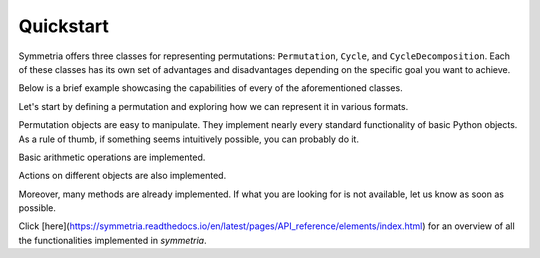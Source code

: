 Quickstart
==========

Symmetria offers three classes for representing permutations: ``Permutation``, ``Cycle``, and ``CycleDecomposition``.
Each of these classes has its own set of advantages and disadvantages depending on the specific goal you want to
achieve.

Below is a brief example showcasing the capabilities of every of the aforementioned classes.

Let's start by defining a permutation and exploring how we can represent it in various formats.

.. tab-set::

    .. tab-item:: Permutation
        :sync: permutation

        .. code-block:: python

            from symmetria import Permutation

            permutation = Permutation(1, 3, 4, 5, 2, 6)

            permutation                         # Permutation(1, 3, 4, 5, 2, 6)
            str(permutation)                    # (1, 3, 4, 5, 2, 6)
            permutation.cycle_notation()        # (1)(2 3 4 5)(6)
            permutation.one_line_notation()     # 134526

    .. tab-item:: Cycle
        :sync: cycle

        .. code-block:: python

            from symmetria import Cycle

            cycle = Cycle(1, 3, 4, 5, 2, 6)

            cycle                       # Cycle(1, 3, 4, 5, 2, 6)
            cycle.cycle_notation()      # (1 3 4 5 2 6)
            str(cycle)                  # (1 3 4 5 2 6)
            int(cycle)                  # 134526

    .. tab-item:: CycleDecomposition
        :sync: cycledecomposition

        .. code-block:: python

            from symmetria import Cycle, CycleDecomposition

            cd = CycleDecomposition(Cycle(1, 2), Cycle(3, 4))

            cd                     # CycleDecomposition(Cycle(1, 2), Cycle(3, 4))
            cd.cycle_notation()    # (1 2)(3 4)
            str(cd)                # (1 2)(3 4)
            cd[0], cd[1]           # Cycle(1, 2), Cycle(3, 4)


Permutation objects are easy to manipulate. They implement nearly every standard functionality of basic Python objects.
As a rule of thumb, if something seems intuitively possible, you can probably do it.

.. tab-set::

    .. tab-item:: Permutation
        :sync: permutation

        .. code-block:: python

            from symmetria import Permutation

            idx = Permutation(1, 2, 3)
            permutation = Permutation(1, 3, 2)

            if permutation:
                print(f"The permutation {permutation} is not the identity.")
            if idx == Permutation(1, 2, 3):
                print(f"The permutation {idx} is the identity permutation.")
            if  permutation != idx:
                print(f"The permutations {permutation} and {idx} are different.")

            # The permutation (1, 3, 2) is not the identity.
            # The permutation (1, 2, 3) is the identity permutation.
            # The permutations (1, 3, 2) and (1, 2, 3) are different.

    .. tab-item:: Cycle
        :sync: cycle

        .. code-block:: python

            from symmetria import Cycle

            idx = Cycle(1)
            cycle = Cycle(1, 3, 2)

            if cycle:
                print(f"The cycle {cycle} is not the identity.")
            if idx == Cycle(1):
                print(f"The cycle {idx} is the identity cycle.")
            if  cycle != idx:
                print(f"The cycles {cycle} and {idx} are different.")

            # The cycle (1 3 2) is not the identity.
            # The cycle (1 2 3) is the identity permutation.
            # The cycles (1 3 2) and (1 2 3) are different.

    .. tab-item:: CycleDecomposition
        :sync: cycledecomposition

        .. code-block:: python

            from symmetria import Cycle, CycleDecomposition

            idx = CycleDecomposition(Cycle(1), Cycle(2), Cycle(3))
            cd = CycleDecomposition(Cycle(1, 2), Cycle(3))

            if cd:
                print(f"The cycle decomposition {cd} is not the identity.")
            if idx == CycleDecomposition(Cycle(1), Cycle(2), Cycle(3)):
                print(f"The cycle decomposition {cd} is the identity.")
            if  cd != idx:
                print(f"The cycle decompositions {cd} and {idx} are different.")

            # The cycle decomposition (1 2)(3) is not the identity.
            # The cycle decomposition (1)(2)(3) is the identity.
            # The cycle decompositions (1 2)(3) and (1)(2)(3) are different.


Basic arithmetic operations are implemented.

.. tab-set::

    .. tab-item:: Permutation
        :sync: permutation

        .. code-block:: python

            from symmetria import Permutation

            permutation = Permutation(3, 1, 4, 2)

            multiplication = permutation * permutation   # Permutation(4, 3, 2, 1)
            power = permutation ** 2                     # Permutation(4, 3, 2, 1)
            inverse = permutation ** -1                  # Permutation(2, 4, 1, 3)
            identity = permutation * inverse             # Permutation(1, 2, 3, 4)

    .. tab-item:: CycleDecomposition
        :sync: cycledecomposition

        .. code-block:: python

            from symmetria import Cycle, CycleDecomposition

            cd = CycleDecomposition(Cycle(1, 4, 2), Cycle(3))

            multiplication = cd * cd # CycleDecomposition(Cycle(1, 2, 4), Cycle(3))
            power = cd ** 2          # CycleDecomposition(Cycle(1, 2, 4), Cycle(3))
            inverse = cd ** -1       # CycleDecomposition(Cycle(2, 4, 1), Cycle(3))
            identity = cd * inverse  # CycleDecomposition(Cycle(1), Cycle(2), Cycle(3), Cycle(4))

Actions on different objects are also implemented.

.. tab-set::

    .. tab-item:: Permutation
        :sync: permutation

        .. code-block:: python

            from symmetria import Permutation

            permutation = Permutation(3, 2, 4, 1)

            permutation(3)                                # 4
            permutation("abcd")                           # 'dbac'
            permutation(["I", "love", "Python", "!"])     # ['!', 'love', 'I', 'Python']

    .. tab-item:: Cycle
        :sync: cycle

        .. code-block:: python

            from symmetria import Cycle

            cycle = Cycle(1, 3, 4, 2)

            cycle(3)                                # 4
            cycle("abcd")                           # 'bdac'
            cycle(["I", "love", "Python", "!"])     # ['love', '!', 'I', 'Python']

    .. tab-item:: CycleDecomposition
        :sync: cycledecomposition

        .. code-block:: python

            from symmetria import Cycle, CycleDecomposition

            cd = CycleDecomposition(Cycle(1, 3), Cycle(2, 4))

            cd(3)                               # 1
            cd("abcd")                          # 'cdab'
            cd(["I", "love", "Python", "!"])    # ['Python', '!', 'I', 'love']

Moreover, many methods are already implemented. If what you are looking for is not available,
let us know as soon as possible.

.. tab-set::

    .. tab-item:: Permutation
        :sync: permutation

        .. code-block:: python

            from symmetria import Permutation

            permutation = Permutation(3, 2, 4, 1)

            permutation.order()                 # 3
            permutation.support()               # {1, 3, 4}
            permutation.sgn()                   # 1
            permutation.cycle_decomposition()   # CycleDecomposition(Cycle(1, 3, 4), Cycle(2))
            permutation.cycle_type()            # (1, 3)
            permutation.is_derangement()        # False
            permutation.is_regular()            # False
            permutation.inversions()            # [(1, 2), (1, 4), (2, 4), (3, 4)]
            permutation.ascents()               # [2]
            permutation.descents()              # [1, 3]

    .. tab-item:: Cycle
        :sync: cycle

        .. code-block:: python

            from symmetria import Cycle

            cycle = Cycle(2, 3, 5, 7, 6)

            cycle.order()                   # 5
            cycle.support()                 # {2, 3, 5, 7, 6}
            cycle.sgn()                     # 1
            cycle.cycle_decomposition()     # CycleDecomposition(Cycle(1), Cycle(2, 3, 5, 7, 6), Cycle(4))
            cycle.is_derangement()          # True
            cycle.inversions()              # [(4, 5)]

    .. tab-item:: CycleDecomposition
        :sync: cycledecomposition

        .. code-block:: python

            from symmetria import Cycle, CycleDecomposition

            cd = CycleDecomposition(Cycle(1, 3), Cycle(2, 4))

            cd.order()                 # 2
            cd.support()               # {1, 2, 3, 4}
            cd.sgn()                   # 1
            cd.is_even()               # True
            cd.cycle_type()            # (2, 2)
            cd.is_derangement()        # True
            cd.is_regular()            # True
            cd.inversions()            # [(1, 3), (1, 4), (2, 3), (2, 4)]
            cd.ascents()               # [1, 3]
            cd.descents()              # [2]

Click [here](https://symmetria.readthedocs.io/en/latest/pages/API_reference/elements/index.html) for an overview of
all the functionalities implemented in `symmetria`.
